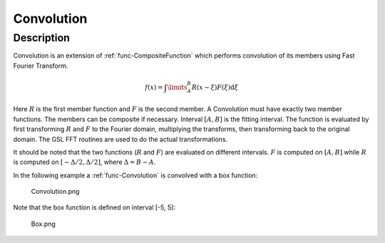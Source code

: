 .. _func-Convolution:

===========
Convolution
===========

.. index:: Convolution

Description
-----------

Convolution is an extension of :ref:`func-CompositeFunction`
which performs convolution of its members using Fast Fourier Transform.

.. math:: f(x)=\int\limits_{A}^{B}R(x-\xi)F(\xi)\mbox{d}\xi

Here :math:`R` is the first member function and :math:`F` is the second
member. A Convolution must have exactly two member functions. The
members can be composite if necessary. Interval :math:`[A,B]` is the
fitting interval. The function is evaluated by first transforming
:math:`R` and :math:`F` to the Fourier domain, multiplying the
transforms, then transforming back to the original domain. The GSL FFT
routines are used to do the actual transformations.

It should be noted that the two functions (:math:`R` and :math:`F`) are
evaluated on different intervals. :math:`F` is computed on :math:`[A,B]`
while :math:`R` is computed on :math:`[-\Delta/2, \Delta/2]`, where
:math:`\Delta=B-A`.

In the following example a :ref:`func-Convolution` is convolved with a
box function:

.. figure:: /images/Convolution.png
   :alt: Convolution.png

   Convolution.png

Note that the box function is defined on interval [-5, 5]:

.. figure:: /images/Box.png
   :alt: Box.png

   Box.png

.. categories::
